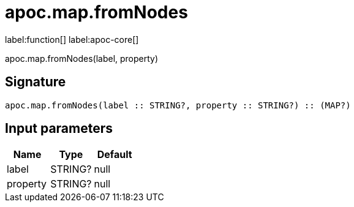 ////
This file is generated by DocsTest, so don't change it!
////

= apoc.map.fromNodes
:description: This section contains reference documentation for the apoc.map.fromNodes function.

label:function[] label:apoc-core[]

[.emphasis]
apoc.map.fromNodes(label, property)

== Signature

[source]
----
apoc.map.fromNodes(label :: STRING?, property :: STRING?) :: (MAP?)
----

== Input parameters
[.procedures, opts=header]
|===
| Name | Type | Default 
|label|STRING?|null
|property|STRING?|null
|===

